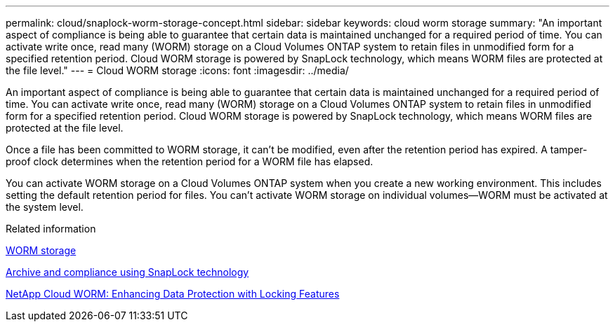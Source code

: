 ---
permalink: cloud/snaplock-worm-storage-concept.html
sidebar: sidebar
keywords: cloud worm storage
summary: "An important aspect of compliance is being able to guarantee that certain data is maintained unchanged for a required period of time. You can activate write once, read many (WORM) storage on a Cloud Volumes ONTAP system to retain files in unmodified form for a specified retention period. Cloud WORM storage is powered by SnapLock technology, which means WORM files are protected at the file level."
---
= Cloud WORM storage
:icons: font
:imagesdir: ../media/

[.lead]
An important aspect of compliance is being able to guarantee that certain data is maintained unchanged for a required period of time. You can activate write once, read many (WORM) storage on a Cloud Volumes ONTAP system to retain files in unmodified form for a specified retention period. Cloud WORM storage is powered by SnapLock technology, which means WORM files are protected at the file level.

Once a file has been committed to WORM storage, it can’t be modified, even after the retention period has expired. A tamper-proof clock determines when the retention period for a WORM file has elapsed.

You can activate WORM storage on a Cloud Volumes ONTAP system when you create a new working environment. This includes setting the default retention period for files. You can’t activate WORM storage on individual volumes—​WORM must be activated at the system level.


.Related information

https://docs.netapp.com/us-en/occm/concept_worm.html#activating-worm-storage[WORM storage]

link:../snaplock/index.html[Archive and compliance using SnapLock technology]

https://cloud.netapp.com/blog/enhance-cloud-data-protection-with-worm-storage[NetApp Cloud WORM: Enhancing Data Protection with Locking Features]
// 09 DEC 2021, BURT 1430515
// 2022-1-6, issue 310
